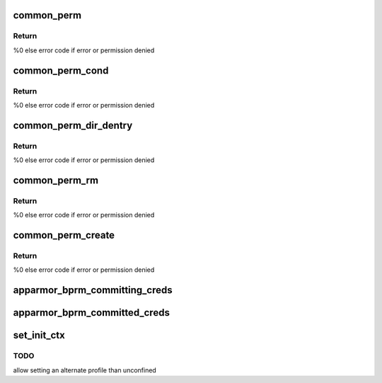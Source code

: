 .. -*- coding: utf-8; mode: rst -*-
.. src-file: security/apparmor/lsm.c

.. _`common_perm`:

common_perm
===========

.. c:function:: int common_perm(const char *op, const struct path *path, u32 mask, struct path_cond *cond)

    basic common permission check wrapper fn for paths

    :param const char \*op:
        operation being checked

    :param const struct path \*path:
        path to check permission of  (NOT NULL)

    :param u32 mask:
        requested permissions mask

    :param struct path_cond \*cond:
        conditional info for the permission request  (NOT NULL)

.. _`common_perm.return`:

Return
------

%0 else error code if error or permission denied

.. _`common_perm_cond`:

common_perm_cond
================

.. c:function:: int common_perm_cond(const char *op, const struct path *path, u32 mask)

    common permission wrapper around inode cond

    :param const char \*op:
        operation being checked

    :param const struct path \*path:
        location to check (NOT NULL)

    :param u32 mask:
        requested permissions mask

.. _`common_perm_cond.return`:

Return
------

%0 else error code if error or permission denied

.. _`common_perm_dir_dentry`:

common_perm_dir_dentry
======================

.. c:function:: int common_perm_dir_dentry(const char *op, const struct path *dir, struct dentry *dentry, u32 mask, struct path_cond *cond)

    common permission wrapper when path is dir, dentry

    :param const char \*op:
        operation being checked

    :param const struct path \*dir:
        directory of the dentry  (NOT NULL)

    :param struct dentry \*dentry:
        dentry to check  (NOT NULL)

    :param u32 mask:
        requested permissions mask

    :param struct path_cond \*cond:
        conditional info for the permission request  (NOT NULL)

.. _`common_perm_dir_dentry.return`:

Return
------

%0 else error code if error or permission denied

.. _`common_perm_rm`:

common_perm_rm
==============

.. c:function:: int common_perm_rm(const char *op, const struct path *dir, struct dentry *dentry, u32 mask)

    common permission wrapper for operations doing rm

    :param const char \*op:
        operation being checked

    :param const struct path \*dir:
        directory that the dentry is in  (NOT NULL)

    :param struct dentry \*dentry:
        dentry being rm'd  (NOT NULL)

    :param u32 mask:
        requested permission mask

.. _`common_perm_rm.return`:

Return
------

%0 else error code if error or permission denied

.. _`common_perm_create`:

common_perm_create
==================

.. c:function:: int common_perm_create(const char *op, const struct path *dir, struct dentry *dentry, u32 mask, umode_t mode)

    common permission wrapper for operations doing create

    :param const char \*op:
        operation being checked

    :param const struct path \*dir:
        directory that dentry will be created in  (NOT NULL)

    :param struct dentry \*dentry:
        dentry to create   (NOT NULL)

    :param u32 mask:
        request permission mask

    :param umode_t mode:
        created file mode

.. _`common_perm_create.return`:

Return
------

%0 else error code if error or permission denied

.. _`apparmor_bprm_committing_creds`:

apparmor_bprm_committing_creds
==============================

.. c:function:: void apparmor_bprm_committing_creds(struct linux_binprm *bprm)

    do task cleanup on committing new creds

    :param struct linux_binprm \*bprm:
        binprm for the exec  (NOT NULL)

.. _`apparmor_bprm_committed_creds`:

apparmor_bprm_committed_creds
=============================

.. c:function:: void apparmor_bprm_committed_creds(struct linux_binprm *bprm)

    do cleanup after new creds committed

    :param struct linux_binprm \*bprm:
        binprm for the exec  (NOT NULL)

.. _`set_init_ctx`:

set_init_ctx
============

.. c:function:: int set_init_ctx( void)

    set a task context and profile on the first task.

    :param  void:
        no arguments

.. _`set_init_ctx.todo`:

TODO
----

allow setting an alternate profile than unconfined

.. This file was automatic generated / don't edit.

